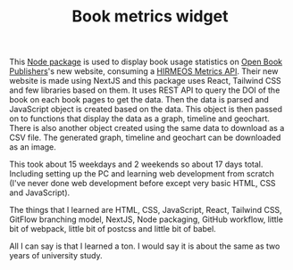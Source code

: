 #+TITLE: Book metrics widget
#+META_TYPE: website
#+DESCRIPTION: Zagyarakushi's projects

This [[https://github.com/OpenBookPublishers/metrics-widget][Node package]] is used to display book usage statistics on [[https://www.openbookpublishers.com/][Open Book Publishers]]'s new website, consuming a [[https://github.com/hirmeos/metrics-api][HIRMEOS Metrics API]]. Their new website is made using NextJS and this package uses React, Tailwind CSS and few libraries based on them. It uses REST API to query the DOI of the book on each book pages to get the data. Then the data is parsed and JavaScript object is created based on the data. This object is then passed on to functions that display the data as a graph, timeline and geochart. There is also another object created using the same data to download as a CSV file. The generated graph, timeline and geochart can be downloaded as an image.

[[../res/img/projects/obp-metrics-widget.png]]

This took about 15 weekdays and 2 weekends so about 17 days total. Including setting up the PC and learning web development from scratch (I've never done web development before except very basic HTML, CSS and JavaScript).

The things that I learned are HTML, CSS, JavaScript, React, Tailwind CSS, GitFlow branching model, NextJS, Node packaging, GitHub workflow, little bit of webpack, little bit of postcss and little bit of babel.

All I can say is that I learned a ton. I would say it is about the same as two years of university study.
